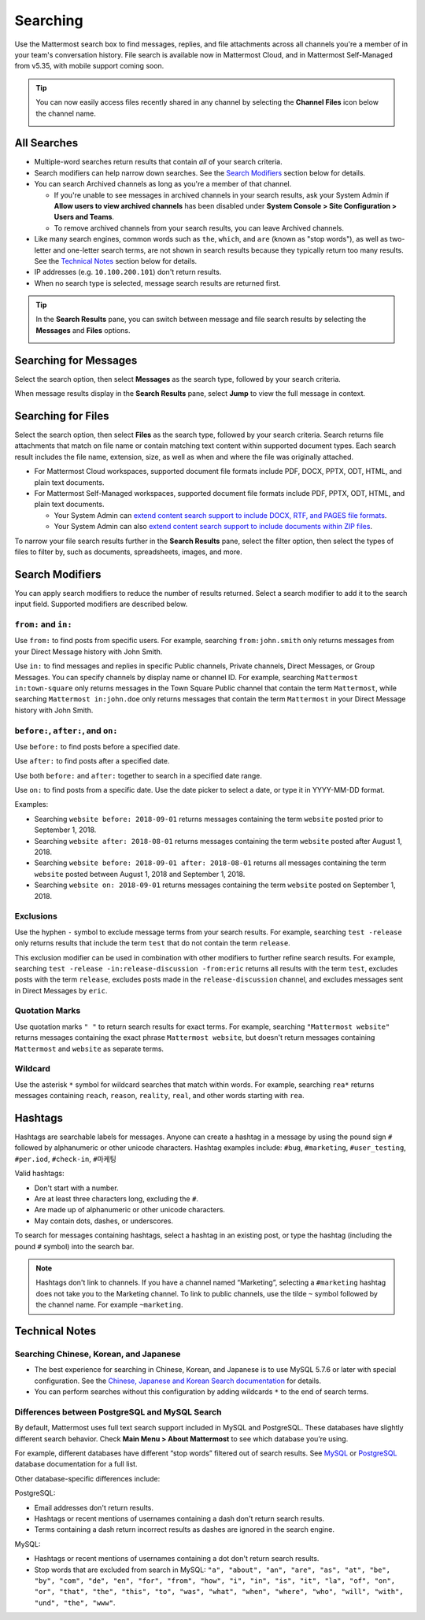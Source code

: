 Searching
=========

Use the Mattermost search box to find messages, replies, and file attachments across all channels you're a member of in your team's conversation history. File search is available now in Mattermost Cloud, and in Mattermost Self-Managed from v5.35, with mobile support coming soon.

.. tip::
  You can now easily access files recently shared in any channel by selecting the **Channel Files** icon below the channel name. 
  
  .. image:: ../../images/channel-files-icon.png

All Searches
------------

- Multiple-word searches return results that contain *all* of your search criteria.
- Search modifiers can help narrow down searches. See the `Search Modifiers`_ section below for details.
- You can search Archived channels as long as you're a member of that channel. 

  - If you're unable to see messages in archived channels in your search results, ask your System Admin if **Allow users to view archived channels** has been disabled under **System Console > Site Configuration > Users and Teams**. 
  - To remove archived channels from your search results, you can leave Archived channels. 
- Like many search engines, common words such as ``the``, ``which``, and ``are`` (known as "stop words"), as well as two-letter and one-letter search terms, are not shown in search results because they typically return too many results. See the `Technical Notes`_ section below for details.
- IP addresses (e.g. ``10.100.200.101``) don't return results.
- When no search type is selected, message search results are returned first.

.. Tip::
  In the **Search Results** pane, you can switch between message and file search results by selecting the **Messages** and **Files** options.
  
  .. image:: ../../images/review-all-search-results.png

Searching for Messages 
----------------------

Select the search option, then select **Messages** as the search type, followed by your search criteria. 

.. image:: ../../images/search-messages.png

When message results display in the **Search Results** pane, select **Jump** to view the full message in context.

.. image:: ../../images/jump-to-message.png

Searching for Files
-------------------

Select the search option, then select **Files** as the search type, followed by your search criteria. Search returns file attachments that match on file name or contain matching text content within supported document types. Each search result includes the file name, extension, size, as well as when and where the file was originally attached.

.. image:: ../../images/search-files.png

- For Mattermost Cloud workspaces, supported document file formats include PDF, DOCX, PPTX, ODT, HTML, and plain text documents. 
- For Mattermost Self-Managed workspaces, supported document file formats include PDF, PPTX, ODT, HTML, and plain text documents. 

  - Your System Admin can `extend content search support to include DOCX, RTF, and PAGES file formats <https://docs.mattermost.com/administration/config-settings.html#enable-document-search-by-content>`__.
  - Your System Admin can also `extend content search support to include documents within ZIP files <https://docs.mattermost.com/administration/config-settings.html#enable-searching-content-of-documents-within-zip-files>`__. 

To narrow your file search results further in the **Search Results** pane, select the filter option, then select the types of files to filter by, such as documents, spreadsheets, images, and more.
  
.. image:: ../../images/file-search-filter.png

Search Modifiers
----------------

You can apply search modifiers to reduce the number of results returned. Select a search modifier to add it to the search input field. Supported modifiers are described below.

.. image:: ../../images/search-modifiers.png

``from:`` and ``in:``
^^^^^^^^^^^^^^^^^^^^

Use ``from:`` to find posts from specific users. 
For example, searching ``from:john.smith`` only returns messages from your Direct Message history with John Smith.

Use ``in:`` to find messages and replies in specific Public channels, Private channels, Direct Messages, or Group Messages. You can specify channels by display name or channel ID. 
For example, searching ``Mattermost in:town-square`` only returns messages in the Town Square Public channel that contain the term ``Mattermost``, while searching ``Mattermost in:john.doe`` only returns messages that contain the term ``Mattermost`` in your Direct Message history with John Smith.

``before:``, ``after:``, and ``on:``
^^^^^^^^^^^^^^^^^^^^^^^^^^^^^^^^^^

Use ``before:`` to find posts before a specified date.

Use ``after:`` to find posts after a specified date. 

Use both ``before:`` and ``after:`` together to search in a specified date range.  

Use ``on:`` to find posts from a specific date. Use the date picker to select a date, or type it in YYYY-MM-DD format. 

.. image:: ../../images/calendar2.png
  :width: 300 px

Examples:

-  Searching ``website before: 2018-09-01`` returns messages containing the term ``website`` posted prior to September 1, 2018.
-  Searching ``website after: 2018-08-01`` returns messages containing the term ``website`` posted after August 1, 2018.
-  Searching ``website before: 2018-09-01 after: 2018-08-01`` returns all messages containing the term ``website`` posted between August 1, 2018 and September 1, 2018.
-  Searching ``website on: 2018-09-01`` returns messages containing the term ``website`` posted on September 1, 2018.
  
Exclusions
^^^^^^^^^^

Use the hyphen ``-`` symbol to exclude message terms from your search results. For example, searching ``test -release`` only returns results that include the term ``test`` that  do not contain the term ``release``.

This exclusion modifier can be used in combination with other modifiers to further refine search results. For example, searching ``test -release -in:release-discussion -from:eric`` returns all results with the term ``test``, excludes posts with the term ``release``, excludes posts made in the ``release-discussion`` channel, and excludes messages sent in Direct Messages by ``eric``.

Quotation Marks
^^^^^^^^^^^^^^^

Use quotation marks ``" "`` to return search results for exact terms. For example, searching ``"Mattermost website"`` returns messages containing the exact phrase ``Mattermost website``, but doesn't return messages containing ``Mattermost`` and ``website`` as separate terms.

Wildcard
^^^^^^^^

Use the asterisk ``*`` symbol for wildcard searches that match within words. For example, searching ``rea*`` returns messages containing ``reach``, ``reason``, ``reality``, ``real``, and other words starting with ``rea``.

Hashtags
--------

Hashtags are searchable labels for messages. Anyone can create a hashtag in a message by using the pound sign ``#`` followed by alphanumeric or other unicode characters. Hashtag examples include: ``#bug``, ``#marketing``, ``#user_testing``, ``#per.iod``, ``#check-in``, ``#마케팅``

Valid hashtags:

- Don't start with a number.
- Are at least three characters long, excluding the ``#``.
- Are made up of alphanumeric or other unicode characters.
- May contain dots, dashes, or underscores.

To search for messages containing hashtags, select a hashtag in an existing post, or type the hashtag (including the pound ``#`` symbol) into the search bar. 

.. note::
  Hashtags don't link to channels. If you have a channel named “Marketing”, selecting a ``#marketing`` hashtag does not take you to the Marketing channel. To link to public channels, use the tilde ``~`` symbol followed by the channel name. For example ``~marketing``.

Technical Notes
---------------

Searching Chinese, Korean, and Japanese
^^^^^^^^^^^^^^^^^^^^^^^^^^^^^^^^^^^^^^^

- The best experience for searching in Chinese, Korean, and Japanese is to use MySQL 5.7.6 or later with special configuration. See the `Chinese, Japanese and Korean Search documentation <https://docs.mattermost.com/install/i18n.html>`__ for details.
- You can perform searches without this configuration by adding wildcards ``*`` to the end of search terms.

Differences between PostgreSQL and MySQL Search
^^^^^^^^^^^^^^^^^^^^^^^^^^^^^^^^^^^^^^^^^^^^^^^

By default, Mattermost uses full text search support included in MySQL and PostgreSQL. These databases have slightly different search behavior. Check **Main Menu > About Mattermost** to see which database you’re using.

For example, different databases have different “stop words” filtered out of search results. See `MySQL <https://dev.mysql.com/doc/refman/5.7/en/fulltext-stopwords.html>`__ or `PostgreSQL <https://www.postgresql.org/docs/10/textsearch-dictionaries.html#TEXTSEARCH-STOPWORDS>`__ database documentation for a full list. 

Other database-specific differences include:

PostgreSQL:

- Email addresses don't return results.
- Hashtags or recent mentions of usernames containing a dash don't return search results.
- Terms containing a dash return incorrect results as dashes are ignored in the search engine.

MySQL:

- Hashtags or recent mentions of usernames containing a dot don't return search results.
- Stop words that are excluded from search in MySQL: ``"a", "about", "an", "are", "as", "at", "be", "by", "com", "de", "en", "for", "from", "how", "i", "in", "is", "it", "la", "of", "on", "or", "that", "the", "this", "to", "was", "what", "when", "where", "who", "will", "with", "und", "the", "www"``.
